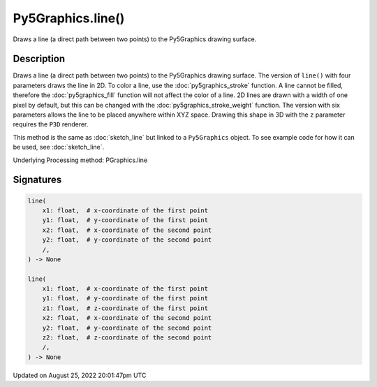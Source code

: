 Py5Graphics.line()
==================

Draws a line (a direct path between two points) to the Py5Graphics drawing surface.

Description
-----------

Draws a line (a direct path between two points) to the Py5Graphics drawing surface. The version of ``line()`` with four parameters draws the line in 2D.  To color a line, use the :doc:`py5graphics_stroke` function. A line cannot be filled, therefore the :doc:`py5graphics_fill` function will not affect the color of a line. 2D lines are drawn with a width of one pixel by default, but this can be changed with the :doc:`py5graphics_stroke_weight` function. The version with six parameters allows the line to be placed anywhere within XYZ space. Drawing this shape in 3D with the ``z`` parameter requires the ``P3D`` renderer.

This method is the same as :doc:`sketch_line` but linked to a ``Py5Graphics`` object. To see example code for how it can be used, see :doc:`sketch_line`.

Underlying Processing method: PGraphics.line

Signatures
------

.. code:: python

    line(
        x1: float,  # x-coordinate of the first point
        y1: float,  # y-coordinate of the first point
        x2: float,  # x-coordinate of the second point
        y2: float,  # y-coordinate of the second point
        /,
    ) -> None

    line(
        x1: float,  # x-coordinate of the first point
        y1: float,  # y-coordinate of the first point
        z1: float,  # z-coordinate of the first point
        x2: float,  # x-coordinate of the second point
        y2: float,  # y-coordinate of the second point
        z2: float,  # z-coordinate of the second point
        /,
    ) -> None
Updated on August 25, 2022 20:01:47pm UTC

